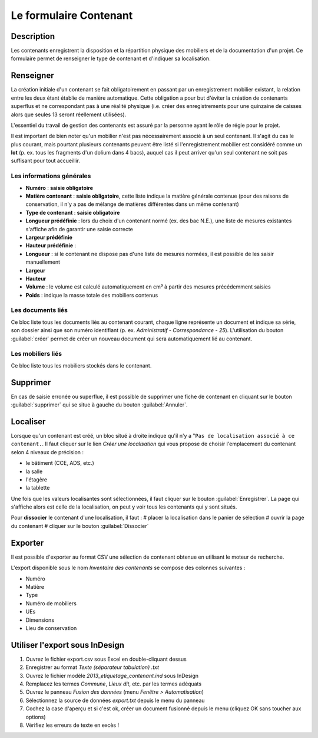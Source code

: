 ﻿Le formulaire Contenant
=======================

Description
-----------

Les contenants enregistrent la disposition et la répartition physique des mobiliers et de la documentation d'un projet. Ce formulaire permet de renseigner le type de contenant et d'indiquer sa localisation.

..	figure:: ./fig/diag_contenant.png 
	:align: center
	:scale: 50%

Renseigner
----------

La création initiale d'un contenant se fait obligatoirement en passant par un enregistrement mobilier existant, la relation entre les deux étant établie de manière automatique. Cette obligation a pour but d'éviter la création de contenants superflus et ne correspondant pas à une réalité physique (i.e. créer des enregistrements pour une quinzaine de caisses alors que seules 13 seront réellement utilisées).

L'essentiel du travail de gestion des contenants est assuré par la personne ayant le rôle de régie pour le projet.

Il est important de bien noter qu'un mobilier n'est pas nécessairement associé à un seul contenant. Il s'agit du cas le plus courant, mais pourtant plusieurs contenants peuvent être listé si l'enregistrement mobilier est considéré comme un **lot** (p. ex. tous les fragments d'un dolium dans 4 bacs), auquel cas il peut arriver qu'un seul contenant ne soit pas suffisant pour tout accueillir.

Les informations générales
^^^^^^^^^^^^^^^^^^^^^^^^^^

- **Numéro** : **saisie obligatoire**
- **Matière contenant** : **saisie obligatoire**, cette liste indique la matière générale contenue (pour des raisons de conservation, il n'y a pas de mélange de matières différentes dans un même contenant)
- **Type de contenant** : **saisie obligatoire**
- **Longueur prédéfinie** : lors du choix d'un contenant normé (ex. des bac N.E.), une liste de mesures existantes s'affiche afin de garantir une saisie correcte
- **Largeur prédéfinie**
- **Hauteur prédéfinie** : 
- **Longueur** : si le contenant ne dispose pas d'une liste de mesures normées, il est possible de les saisir manuellement
- **Largeur**
- **Hauteur**
- **Volume** : le volume est calculé automatiquement en cm³ à partir des mesures précédemment saisies
- **Poids** : indique la masse totale des mobiliers contenus 

Les documents liés
^^^^^^^^^^^^^^^^^^

Ce bloc liste tous les documents liés au contenant courant, chaque ligne représente un document et indique sa série, son dossier ainsi que son numéro identifiant (p. ex. *Administratif - Correspondance - 25*). L'utilisation du bouton :guilabel:`créer` permet de créer un nouveau document qui sera automatiquement lié au contenant.


Les mobiliers liés
^^^^^^^^^^^^^^^^^^

Ce bloc liste tous les mobiliers stockés dans le contenant.

Supprimer
---------

En cas de saisie erronée ou superflue, il est possible de supprimer une fiche de contenant en cliquant sur le bouton :guilabel:`supprimer` qui se situe à gauche du bouton :guilabel:`Annuler`. 

Localiser
----------

Lorsque qu'un contenant est créé, un bloc situé à droite indique qu'il n'y a "``Pas de localisation associé à ce contenant.``. Il faut cliquer sur le lien *Créer une localisation* qui vous propose de choisir l'emplacement du contenant selon 4 niveaux de précision :

- le bâtiment (CCE, ADS, etc.)
- la salle
- l'étagère
- la tablette

Une fois que les valeurs localisantes sont sélectionnées, il faut cliquer sur le bouton :guilabel:`Enregistrer`. La page qui s'affiche alors est celle de la localisation, on peut y voir tous les contenants qui y sont situés.

Pour **dissocier** le contenant d'une localisation, il faut :
# placer la localisation dans le panier de sélection
# ouvrir la page du contenant
# cliquer sur le bouton :guilabel:`Dissocier`

Exporter
--------

Il est possible d'exporter au format CSV une sélection de contenant obtenue en utilisant le moteur de recherche.

L'export disponible sous le nom *Inventaire des contenants* se compose des colonnes suivantes :

- Numéro
- Matière
- Type
- Numéro de mobiliers
- UEs
- Dimensions
- Lieu de conservation

Utiliser l'export sous InDesign
----------------------------------

#. Ouvrez le fichier export.csv sous Excel en double-cliquant dessus
#. Enregistrer au format *Texte (séparateur tabulation) .txt*
#. Ouvrez le fichier modèle *2013_etiquetage_contenant.ind* sous InDesign
#. Remplacez les termes *Commune*, *Lieux dit*, etc. par les termes adéquats
#. Ouvrez le panneau *Fusion des données* (menu *Fenêtre > Automatisation*)
#. Sélectionnez la source de données *export.txt* depuis le menu du panneau 
#. Cochez la case d'aperçu et si c'est ok, créer un document fusionné depuis le menu (cliquez OK sans toucher aux options)
#. Vérifiez les erreurs de texte en excès !
